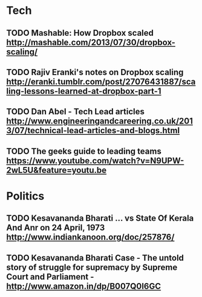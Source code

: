 * Tech
** TODO Mashable: How Dropbox scaled http://mashable.com/2013/07/30/dropbox-scaling/
** TODO Rajiv Eranki's notes on Dropbox scaling http://eranki.tumblr.com/post/27076431887/scaling-lessons-learned-at-dropbox-part-1
** TODO Dan Abel - Tech Lead articles http://www.engineeringandcareering.co.uk/2013/07/technical-lead-articles-and-blogs.html
** TODO The geeks guide to leading teams  https://www.youtube.com/watch?v=N9UPW-2wL5U&feature=youtu.be
* Politics
** TODO Kesavananda Bharati ... vs State Of Kerala And Anr on 24 April, 1973 http://www.indiankanoon.org/doc/257876/
** TODO Kesavananda Bharati Case - The untold story of struggle for supremacy by Supreme Court and Parliament - http://www.amazon.in/dp/B007Q0I6GC
